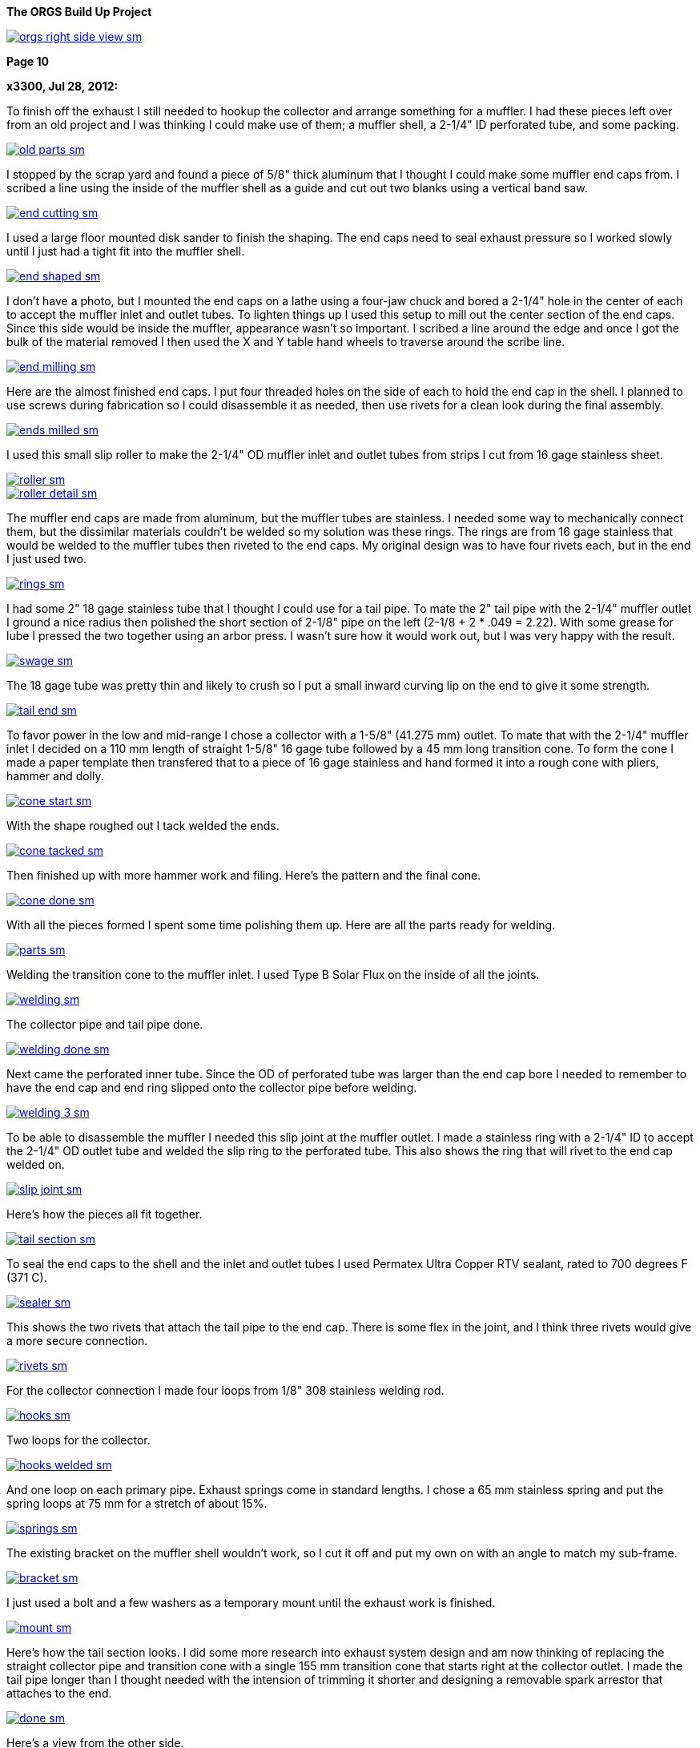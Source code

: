 :url-fdl: https://github.com/glevand/orgs-build-up/blob/master/fabricators-design-license.txt

:url-bmw-frame-gussets: https://www.advrider.com/f/threads/bmw-frame-gussets.638795/
:url-frame-gussets-svg: https://github.com/glevand/bmw-frame-gussets

:url-orgs-content: https://github.com/glevand/orgs-build-up/blob/master/content

:imagesdir: content

:linkattrs:

:notitle:
:nofooter:

= ORGS Build Up - Page 10

[big]*The ORGS Build Up Project*

image::orgs-right-side-view-sm.jpg[link={imagesdir}/orgs-right-side-view.jpg,window=_blank]

[big]*Page 10*

*x3300, Jul 28, 2012:*

To finish off the exhaust I still needed to hookup the collector and arrange something for a muffler. I had these pieces left over from an old project and I was thinking I could make use of them; a muffler shell, a 2-1/4" ID perforated tube, and some packing.

image::49-muffler/old-parts-sm.jpg[link={imagesdir}/49-muffler/old-parts.jpg,window=_blank]

I stopped by the scrap yard and found a piece of 5/8" thick aluminum that I thought I could make some muffler end caps from. I scribed a line using the inside of the muffler shell as a guide and cut out two blanks using a vertical band saw.

image::49-muffler/end-cutting-sm.jpg[link={imagesdir}/49-muffler/end-cutting.jpg,window=_blank]

I used a large floor mounted disk sander to finish the shaping. The end caps need to seal exhaust pressure so I worked slowly until I just had a tight fit into the muffler shell.

image::49-muffler/end-shaped-sm.jpg[link={imagesdir}/49-muffler/end-shaped.jpg,window=_blank]

I don't have a photo, but I mounted the end caps on a lathe using a four-jaw chuck and bored a 2-1/4" hole in the center of each to accept the muffler inlet and outlet tubes. To lighten things up I used this setup to mill out the center section of the end caps. Since this side would be inside the muffler, appearance wasn't so important. I scribed a line around the edge and once I got the bulk of the material removed I then used the X and Y table hand wheels to traverse around the scribe line.

image::49-muffler/end-milling-sm.jpg[link={imagesdir}/49-muffler/end-milling.jpg,window=_blank]

Here are the almost finished end caps. I put four threaded holes on the side of each to hold the end cap in the shell. I planned to use screws during fabrication so I could disassemble it as needed, then use rivets for a clean look during the final assembly.

image::49-muffler/ends-milled-sm.jpg[link={imagesdir}/49-muffler/ends-milled.jpg,window=_blank]

I used this small slip roller to make the 2-1/4" OD muffler inlet and outlet tubes from strips I cut from 16 gage stainless sheet.

image::49-muffler/roller-sm.jpg[link={imagesdir}/49-muffler/roller.jpg,window=_blank]

image::49-muffler/roller-detail-sm.jpg[link={imagesdir}/49-muffler/roller-detail.jpg,window=_blank]

The muffler end caps are made from aluminum, but the muffler tubes are stainless. I needed some way to mechanically connect them, but the dissimilar materials couldn't be welded so my solution was these rings. The rings are from 16 gage stainless that would be welded to the muffler tubes then riveted to the end caps. My original design was to have four rivets each, but in the end I just used two.

image::49-muffler/rings-sm.jpg[link={imagesdir}/49-muffler/rings.jpg,window=_blank]

I had some 2" 18 gage stainless tube that I thought I could use for a tail pipe. To mate the 2" tail pipe with the 2-1/4" muffler outlet I ground a nice radius then polished the short section of 2-1/8" pipe on the left (2-1/8 + 2 * .049 = 2.22). With some grease for lube I pressed the two together using an arbor press. I wasn't sure how it would work out, but I was very happy with the result.

image::49-muffler/swage-sm.jpg[link={imagesdir}/49-muffler/swage.jpg,window=_blank]

The 18 gage tube was pretty thin and likely to crush so I put a small inward curving lip on the end to give it some strength.

image::49-muffler/tail-end-sm.jpg[link={imagesdir}/49-muffler/tail-end.jpg,window=_blank]

To favor power in the low and mid-range I chose a collector with a 1-5/8" (41.275 mm) outlet. To mate that with the 2-1/4" muffler inlet I decided on a 110 mm length of straight 1-5/8" 16 gage tube followed by a 45 mm long transition cone. To form the cone I made a paper template then transfered that to a piece of 16 gage stainless and hand formed it into a rough cone with pliers, hammer and dolly.

image::49-muffler/cone-start-sm.jpg[link={imagesdir}/49-muffler/cone-start.jpg,window=_blank]

With the shape roughed out I tack welded the ends.

image::49-muffler/cone-tacked-sm.jpg[link={imagesdir}/49-muffler/cone-tacked.jpg,window=_blank]

Then finished up with more hammer work and filing. Here's the pattern and the final cone.

image::49-muffler/cone-done-sm.jpg[link={imagesdir}/49-muffler/cone-done.jpg,window=_blank]

With all the pieces formed I spent some time polishing them up. Here are all the parts ready for welding.

image::49-muffler/parts-sm.jpg[link={imagesdir}/49-muffler/parts.jpg,window=_blank]

Welding the transition cone to the muffler inlet. I used Type B Solar Flux on the inside of all the joints.

image::49-muffler/welding-sm.jpg[link={imagesdir}/49-muffler/welding.jpg,window=_blank]

The collector pipe and tail pipe done.

image::49-muffler/welding-done-sm.jpg[link={imagesdir}/49-muffler/welding-done.jpg,window=_blank]

Next came the perforated inner tube. Since the OD of perforated tube was larger than the end cap bore I needed to remember to have the end cap and end ring slipped onto the collector pipe before welding.

image::49-muffler/welding-3-sm.jpg[link={imagesdir}/49-muffler/welding-3.jpg,window=_blank]

To be able to disassemble the muffler I needed this slip joint at the muffler outlet. I made a stainless ring with a 2-1/4" ID to accept the 2-1/4" OD outlet tube and welded the slip ring to the perforated tube. This also shows the ring that will rivet to the end cap welded on.

image::49-muffler/slip-joint-sm.jpg[link={imagesdir}/49-muffler/slip-joint.jpg,window=_blank]

Here's how the pieces all fit together.

image::49-muffler/tail-section-sm.jpg[link={imagesdir}/49-muffler/tail-section.jpg,window=_blank]

To seal the end caps to the shell and the inlet and outlet tubes I used Permatex Ultra Copper RTV sealant, rated to 700 degrees F (371 C).

image::49-muffler/sealer-sm.jpg[link={imagesdir}/49-muffler/sealer.jpg,window=_blank]

This shows the two rivets that attach the tail pipe to the end cap. There is some flex in the joint, and I think three rivets would give a more secure connection.

image::49-muffler/rivets-sm.jpg[link={imagesdir}/49-muffler/rivets.jpg,window=_blank]

For the collector connection I made four loops from 1/8" 308 stainless welding rod.

image::49-muffler/hooks-sm.jpg[link={imagesdir}/49-muffler/hooks.jpg,window=_blank]

Two loops for the collector.

image::49-muffler/hooks-welded-sm.jpg[link={imagesdir}/49-muffler/hooks-welded.jpg,window=_blank]

And one loop on each primary pipe. Exhaust springs come in standard lengths. I chose a 65 mm stainless spring and put the spring loops at 75 mm for a stretch of about 15%.

image::49-muffler/springs-sm.jpg[link={imagesdir}/49-muffler/springs.jpg,window=_blank]

The existing bracket on the muffler shell wouldn't work, so I cut it off and put my own on with an angle to match my sub-frame.

image::49-muffler/bracket-sm.jpg[link={imagesdir}/49-muffler/bracket.jpg,window=_blank]

I just used a bolt and a few washers as a temporary mount until the exhaust work is finished.

image::49-muffler/mount-sm.jpg[link={imagesdir}/49-muffler/mount.jpg,window=_blank]

Here's how the tail section looks. I did some more research into exhaust system design and am now thinking of replacing the straight collector pipe and transition cone with a single 155 mm transition cone that starts right at the collector outlet. I made the tail pipe longer than I thought needed with the intension of trimming it shorter and designing a removable spark arrestor that attaches to the end.

image::49-muffler/done-sm.jpg[link={imagesdir}/49-muffler/done.jpg,window=_blank]

Here's a view from the other side.

image::49-muffler/inside-sm.jpg[link={imagesdir}/49-muffler/inside.jpg,window=_blank]

There were many pieces that needed to fit together and preparing them all and getting them to actually fit together took a lot of effort, but the result sounds really nice and is a lot of fun to listen to while riding.

ORGS Muffler Video: https://youtu.be/VIj9GKm3eqo

-x3300

*slartidbartfast, Jul 28, 2012:*

Sounds great! The suspension looks to be nicely compliant too.

*Clay Spinner, Jul 28, 2012:*

Very nice work... and a great sound!

*bgoodsoil, Jul 29, 2012:*

:eek1 Amazing work, man.

*Caddy82rats, Jul 29, 2012:*

+ 1 : I love this work

*x3300, Aug 11, 2012:*

To make riding the bike practical I really needed to have a side stand. I thought it would be an easy thing; a bracket welded to the frame, a tube coming down, a spring to hold it up, but once I got into it I found it much more involved than I thought. First off it needed to look good -- there are so many out there that are just ugly. It would need to be strong enough to hold up the bike, clear the frame, exhaust and rear tire, be at the right angles while both up and down, have a spring sized to hold it up and have that spring's mounting points such that it did hold it up, but also had the proper spring elongation over the entire arc. How far out should the foot be? Self retracting, how to do that?

I started off by cutting a piece of 1/2" diameter PVC plumbing pipe to mock up the stand and study the movement through the arc of travel and what angles the frame mount would need to be at. Once I got a shape and length I thought would work in PVC I took a trip over to the scrap yard an found a length of thick wall 7/8" OD stainless tube I thought would be strong enough to support the weight of the bike. To bend the tube I packed the tube with sand and bent it using this setup on a Hossfeld bender. It was pretty easy to make the bend, so I was worried that the tube wouldn't be strong enough.

image::50-sidestand/bending-sm.jpg[link={imagesdir}/50-sidestand/bending.jpg,window=_blank]

I machined the upper stand end from 1" diameter stainless bar. I did the flats, slot and the hole with a vertical mill as seen here.

image::50-sidestand/milling-sm.jpg[link={imagesdir}/50-sidestand/milling.jpg,window=_blank]

The stand mounts just under the shift lever, so I wanted to keep the profile low as to not get in the way of my boot and effect shifting. To that end I decided on a counter sunk internal hex bolt. I found standard 8 mm rear chain sprocket bolts just about what I wanted. I put an M8x1.25 internal thread on the back tab of the stand end so that a nut on the back would lock the bolt.

To give some more strength at the higher stressed top I welded on a piece of high carbon drill rod to the stainless stand end.

image::50-sidestand/stainless-parts-sm.jpg[link={imagesdir}/50-sidestand/stainless-parts.jpg,window=_blank]

Then pounded the stand end into the stainless tube and welded them together.

image::50-sidestand/welded-sm.jpg[link={imagesdir}/50-sidestand/welded.jpg,window=_blank]

For the frame mount I made up this side stand mount drawing. I initially cut one from 3/16" mild steel plate, which at the time I thought would be strong enough.

image::50-sidestand/mount-drawing-sm.jpg[link={imagesdir}/50-sidestand/mount-drawing.jpg,window=_blank]

To minimize stress on the frame my plan was to weld the side stand mount to a half section of thick wall tube, then weld that half section to the frame such that the welds were at the outer most (lowest stress) points of the lower frame tube. This shows how the mount would weld to the frame. I have the mount tack welded to the half section at the position I wanted.

image::50-sidestand/welding-sm.jpg[link={imagesdir}/50-sidestand/welding.jpg,window=_blank]

Once I got the frame mount welded on and what I had for the stand so far bolted up I found the action of the stand was close to what I wanted, but the 3/16" frame mount would just bend under the weight of the bike. I was really disappointed because I had already invested a lot of effort into the thing and I was still unsure if I could get it to all work out. I hadn't even done anything about the spring, its mounts, the foot, etc. and I was already facing failure.

The disappointment didn't last long and soon turned to revenge. I got a piece of 5/16" (8 mm) leaf spring from the rear suspension of a truck. Even in the annealed state machining this stuff isn't practical. I cut out the rough shape with a hand held plasma cutter then ground it to the final shape. For the bolt hole I used the plasma cutter to pierce a starter hole then annealed the material around the hole with a torch then filed the hole to the needed 8 mm diameter. That old wimpy thing came off.

image::50-sidestand/cut-sm.jpg[link={imagesdir}/50-sidestand/cut.jpg,window=_blank]

This shows the difference in thickness of the mounts and a section of the truck leaf spring I cut the new one from. I welded the new mount on with a lot of filler to get a good attachment to the frame half section.

image::50-sidestand/mounts-sm.jpg[link={imagesdir}/50-sidestand/mounts.jpg,window=_blank]

With the new mount done I turned to working out the foot and spring. For the foot I cut what I thought was a nice shape from some stainless plate and also cut the lower end of the stand to be horizontal to the ground.

image::50-sidestand/foot-sm.jpg[link={imagesdir}/50-sidestand/foot.jpg,window=_blank]

I used this board and aluminum plate to guide the tack welding of the foot so that the flat relief of the foot was parallel to the tire's edge. I put a single tack in this position, then with the stand lowered and the weight of the bike on the foot I put a few more tack welds on to keep it positioned for the final welding.

image::50-sidestand/foot-welding-sm.jpg[link={imagesdir}/50-sidestand/foot-welding.jpg,window=_blank]

I used this string to study how the position of the spring mounts would effect the action of the stand. I wanted to arrange things to get a self-retracting stand.

image::50-sidestand/string-sm.jpg[link={imagesdir}/50-sidestand/string.jpg,window=_blank]

For the upper spring mount I cut a groove in a piece of round stock on a lathe.

image::50-sidestand/spring-mount-sm.jpg[link={imagesdir}/50-sidestand/spring-mount.jpg,window=_blank]

Then welded a small piece of that on the back side of the frame mount at the position I determined from the string study would give me the retracting action I wanted and would also give an acceptable amount of spring elongation at the spring's longest point.

image::50-sidestand/spring-post-sm.jpg[link={imagesdir}/50-sidestand/spring-post.jpg,window=_blank]

To get an idea of what size spring I would need and to try out the action of the stand I used a GS center stand spring and hose clamp as a mock up.

image::50-sidestand/spring-test-sm.jpg[link={imagesdir}/50-sidestand/spring-test.jpg,window=_blank]

There really wasn't enough space at the top of the stand to have a spring there without it looking pretty unsightly. I decided a cleaner look would to run a cable from the upper spring mount down to the lower part of the stand and put the spring behind the stand down there. It took some time to made up this paper pattern for the upper cable mount that would work the way I wanted it to.

image::50-sidestand/cable-end-pattern-sm.jpg[link={imagesdir}/50-sidestand/cable-end-pattern.jpg,window=_blank]

Here are the parts I made up for cable routing. The shorter tube welds to the cable mount and it accepts a stainless cable from a bicycle hand brake lever. The longer tube welds into the bend in the stand to route the cable through the bend and around to the back.

image::50-sidestand/cable-bits-sm.jpg[link={imagesdir}/50-sidestand/cable-bits.jpg,window=_blank]

For the lower spring mount I welded this stainless bolt to the stand then cut it off at a length that would hold the spring.

image::50-sidestand/lower-spring-mount-sm.jpg[link={imagesdir}/50-sidestand/lower-spring-mount.jpg,window=_blank]

I found a couple of springs I thought would work at my local hardware store.

image::50-sidestand/springs-sm.jpg[link={imagesdir}/50-sidestand/springs.jpg,window=_blank]

Here's how I reworked them. The inner one adds a little more force per displacement.

image::50-sidestand/reworked-springs-sm.jpg[link={imagesdir}/50-sidestand/reworked-springs.jpg,window=_blank]

Here's how the cable and spring look with the stand up. I used two aluminum cable ferrules to make a loop that connects the spring and cable.

image::50-sidestand/up-sm.jpg[link={imagesdir}/50-sidestand/up.jpg,window=_blank]

And the stand in the down position.

image::50-sidestand/down-sm.jpg[link={imagesdir}/50-sidestand/down.jpg,window=_blank]

I wanted to have the bike really stable when on the side stand so I put the foot pretty far out to the side. This view shows the stance it has.

image::50-sidestand/stance-sm.jpg[link={imagesdir}/50-sidestand/stance.jpg,window=_blank]

Once again, things took a lot more effort than I had first thought, but I find it really satisfying to see that all stainless stand holding the bike up, and it is so much more convenient that having to always arrange for something to be there when I want to get off the bike.

ORGS Side Stand Video: https://youtu.be/g9Qwp4SzFsk

-x3300

*x3300, Aug 18, 2012:*

I've been doing a lot of work lately to get the bike more road worthy. I found found a good price on a set of TKC-80's so decided to replace the worn ones I had. Here's how they arrived.

image::51-new-boots/package-sm.jpg[link={imagesdir}/51-new-boots/package.jpg,window=_blank]

I recently bought this set of Motion Pro tire irons that I'd try out. They are a little pricey, but I found them really nice to work with.

image::51-new-boots/irons-sm.jpg[link={imagesdir}/51-new-boots/irons.jpg,window=_blank]

I made up this static balancer from some thin cable, two big washers and four furniture drawer rollers. I hang it over the ceiling joist and center the tire between the cables. Allowing the wheel to swing a little overcomes the static friction in the bearing and gives a really accurate balance. I can do down to 1/16 ounce (1.75 gm) repeatably.

image::51-new-boots/balancing-sm.jpg[link={imagesdir}/51-new-boots/balancing.jpg,window=_blank]

I got a selection of wheel weights cheap from the scrap yard. I use masking tape to attach weights to the rim until I find the right amount, then use contact cement to attach them semi-permanently.

image::51-new-boots/weights-sm.jpg[link={imagesdir}/51-new-boots/weights.jpg,window=_blank]

For the rear wheel I made up this adapter. One set of holes are threaded so I can use the wheel bolts to attach it.

image::51-new-boots/axle-sm.jpg[link={imagesdir}/51-new-boots/axle.jpg,window=_blank]

Here's the adapter in use, and shows more detail of the balancer.

image::51-new-boots/adapter-sm.jpg[link={imagesdir}/51-new-boots/adapter.jpg,window=_blank]

I didn't balance the old tires, and can really tell the difference when on the highway around 50 MPH.

-x3300

*Velocipede, Sep 21, 2012:*

Oh,to have your ability and a machine shop to put it to good use.I have read your thread in one sitting,just like a good book that can't be put down. As has already been stated you really have something with those exhaust pipes,beautiful work.I'd love a set on my GSPD.

John

*x3300, Sep 22, 2012:*

I'd like to thank everyone for the kind comments. I'm glad that there are some out there that can enjoy my write-ups.

To ride in the forests and off-road parks around where I live you need a US Forest Service approved spark arrestor, and the rangers are always checking for spark arrestors. To get an understand of what I needed I checked the USFS Spark Arrestor Guide. It said I needed one that was approved by them, and listed in their Guide, so it seems I couldn't just make one myself, even if it met their requirements. It also said the thing had to trap particles down to .023 inch (.584 mm), and have a method to remove accumulated particles.

I did some searching around and found that there are some companies that make add-on muffler end caps that have a USFS approved screen type spark arrestor.

image::52-spark-arrestor/end-cap.jpg[]

I figured I could make something up to test with, and if it worked out I could buy an 'approved' one and fit it to my bike.

To start, I cut off the long tail pipe section I had initially welded on my muffler end cap to a reasonable length and used that extra piece as the body of my arrestor. To make a slip-on connection I used the same method I had used on the muffler to swage one end using this arbor press. I greased things up and the two slid together without much effort.

image::52-spark-arrestor/swage-sm.jpg[link={imagesdir}/52-spark-arrestor/swage.jpg,window=_blank]

I made up a few other pieces from stainless steel and bought some short 38mm stainless exhaust springs.

image::52-spark-arrestor/one-parts-sm.jpg[link={imagesdir}/52-spark-arrestor/one-parts.jpg,window=_blank]

Here's how I secured the screen to the body. Three pop rivets hold the inner ring in place. I figured to replace the screen I would need to drill out the rivets and put new ones in.

image::52-spark-arrestor/one-screen-sm.jpg[link={imagesdir}/52-spark-arrestor/one-screen.jpg,window=_blank]

And the spring mounted slip-fit.

image::52-spark-arrestor/one-installed-sm.jpg[link={imagesdir}/52-spark-arrestor/one-installed.jpg,window=_blank]

I took it out for a highway test and here's what I got back with.

image::52-spark-arrestor/one-blown-sm.jpg[link={imagesdir}/52-spark-arrestor/one-blown.jpg,window=_blank]

To understand things better I did some power runs with my (gloved) hand over the outlet. At 5000 RPM and full throttle there's a huge volume coming out, and it gets real hot.

I did some more searching around and what I found that I thought would work would be to fit some SuperTrapp discs and a SuperTrapp end cap. The discs come in 3", 4" and 5" sizes. I had an old SuperTrapp exhaust for an R100GS that had 7 4" discs on it, an end cap, and a heat shield. To mount the discs on my arrestor body I bored a hole in that end cap the same size as the OD of my arrestor body.

image::52-spark-arrestor/two-bore-sm.jpg[link={imagesdir}/52-spark-arrestor/two-bore.jpg,window=_blank]

I bought 12 more stainless discs and a stainless end cap. I figured 19 discs would at least have enough flow for lower trail riding speeds. The discs have an ID of 61 mm, and if the disc gap is .584 mm, then 19 discs should give an outlet area of about 2126 square mm (19 * 3.14 * 61 * .584), which is just under the area of my 2" tail pipe (3.14 * 52 * 52 / 4 = 2122).

Here are the parts I collected.

image::52-spark-arrestor/two-parts-sm.jpg[link={imagesdir}/52-spark-arrestor/two-parts.jpg,window=_blank]

I trimmed down the length of the arrestor body some and welded the bored end cap on. Here are a few views of the finished arrestor. Its all stainless, so a little heavy.

image::52-spark-arrestor/two-front-sm.jpg[link={imagesdir}/52-spark-arrestor/two-front.jpg,window=_blank]

image::52-spark-arrestor/two-side-sm.jpg[link={imagesdir}/52-spark-arrestor/two-side.jpg,window=_blank]

And the all important markings. The Spark Arrestor Guide has an entry for the SuperTrapp T-102.

image::52-spark-arrestor/approved-sm.jpg[link={imagesdir}/52-spark-arrestor/approved.jpg,window=_blank]

Here's how it looks installed. A little bulky, but I just intend to use it when its required.

image::52-spark-arrestor/two-installed-sm.jpg[link={imagesdir}/52-spark-arrestor/two-installed.jpg,window=_blank]

I did a few test runs with it, and it seems to work OK. The 19 discs make it a little more quiet, especially in the mid and high RPMs. It also seems to not rev up to high RPM as quick with it on, so I guess it is too restrictive. I'm thinking to buy some more disks to experiment with, but for now it is enough for trail riding.

-x3300

*igormortis, Sep 22, 2012:*

Outstanding, as always.

Gotta say that your sidestand is beautiful. An odd thing to praise maybe, but it's really, really nice!

*Toyanvil, Sep 22, 2012:*

WOW

*x3300, Sep 28, 2012:*

I took the bike down to Hollister Hills OHV park for a shake-down ride. I was thinking to ride it there, about 70 miles, but I figured I better be safe and loaded it into the truck. The ranger at the entrance looked at my spark arrestor and said I was OK to come in.

image::53-hollister-hills/truck-sm.jpg[link={imagesdir}/53-hollister-hills/truck.jpg,window=_blank]

Ready for a day of fun.

image::53-hollister-hills/me-sm.jpg[link={imagesdir}/53-hollister-hills/me.jpg,window=_blank]

In general I was more than happy with the way the bike handled in dirt. It jumps really well and is very controllable for such a big bike. As long as there is traction the bike does well. Its great at climbing hills, as long as the rear tire stays hooked up. The biggest problem I had was with deep dust. The bike starts sliding and it is hard to control all the weight. I think real knobbies may help.

I had relatively few problems, and all pretty minor. The battery mounts fell off. I think just some loctite is all that's needed.

image::53-hollister-hills/battery-mount-sm.jpg[link={imagesdir}/53-hollister-hills/battery-mount.jpg,window=_blank]

There seems to be a pin hole leak in the boot. Some RTV sealer should fix it.

image::53-hollister-hills/boot-sm.jpg[link={imagesdir}/53-hollister-hills/boot.jpg,window=_blank]

The plastic coating on the stainless front brake line got shredded. I think the brake line is hanging up on something at full extension.

image::53-hollister-hills/brake-line-sm.jpg[link={imagesdir}/53-hollister-hills/brake-line.jpg,window=_blank]

Need to make a stronger rear fender mount. It didn't like taking so many jumps.

image::53-hollister-hills/fender-sm.jpg[link={imagesdir}/53-hollister-hills/fender.jpg,window=_blank]

Lost a screw from the hang guard mount.

image::53-hollister-hills/guard-sm.jpg[link={imagesdir}/53-hollister-hills/guard.jpg,window=_blank]

The extra weight of the spark arrestor caused the tail pipe connection to become loose. I think I need to add two more rivets to the end cap.

image::53-hollister-hills/muffler-sm.jpg[link={imagesdir}/53-hollister-hills/muffler.jpg,window=_blank]

I bottomed out on the back of the oil pan a few times coming down from big jumps that had whoops on the far side. I'll have to make up a skid plate. The rear spring seems a little soft, so a stiffer one should reduce the bottoming.

image::53-hollister-hills/pan-sm.jpg[link={imagesdir}/53-hollister-hills/pan.jpg,window=_blank]

I kept turning the gas off with my knee. I'll try a putting a left side petcock on the right.

image::53-hollister-hills/tap-sm.jpg[link={imagesdir}/53-hollister-hills/tap.jpg,window=_blank]

The TKC-80s seemed to get chewed up easily.

image::53-hollister-hills/tire-sm.jpg[link={imagesdir}/53-hollister-hills/tire.jpg,window=_blank]

Oil leaked out of the final drive vent when the bike had fallen down on its side. I'll need to make up a hose vent for it.

image::53-hollister-hills/vent-sm.jpg[link={imagesdir}/53-hollister-hills/vent.jpg,window=_blank]

ORGS Donut Video: https://youtu.be/R0C5depXCuk

ORGS Jump Video: https://youtu.be/QuAk78SmH1s

I could survive the day, and so did the bike.

image::53-hollister-hills/done-sm.jpg[link={imagesdir}/53-hollister-hills/done.jpg,window=_blank]

-x3300

*Mr. Vintage, Sep 29, 2012:*

Awesome, great job.

*Padmei, Sep 29, 2012:*

Jeez why did you have to post that vid of the jump? I'm a very impressionable kinda kid:eek1

Now to get the kids skate ramp out on the driveway.

Well done.

*igormortis, Sep 30, 2012:*

Beautiful.

Any observations from riding around with your spark arrestor fitted? I would expect quieter and a change in power delivery, but neither of those things seem like a problem from your videos. Great work!

*One Less Harley, Sep 30, 2012:*

Here's a link to a breather hose I made up, it'll give you some ideas...at least how to improve on it anyway.

*x3300, Oct 7, 2012:*

Over the past month I've been plagued with a lot of drive shaft problems.

When I had welded the extension into the shaft I noticed what looked like some inclusions in one of the welds, but left the repair for later. I decided to take care of that a few weeks ago. I ground out the inclusions with an angle grinder using the edge of the disk. I felt like a dentist working on a tooth. Once I got all the bad parts out I welded up the voids and ground off the excess. To stress relieve the weld joint I heated it to a dull red with a torch then covered the shaft with rags to cool slowly.

image::54-shaft-saga/inclusion-sm.jpg[link={imagesdir}/54-shaft-saga/inclusion.jpg,window=_blank]

Here's the setup I used to check the alignment.

image::54-shaft-saga/shaft-check-sm.jpg[link={imagesdir}/54-shaft-saga/shaft-check.jpg,window=_blank]

The other extension weld looked OK, so I thought I was done with the drive shaft and had a confident feeling about it...

Before my trip to Hollister Hills I tried to do a wheelie over a speed bump to impress onlookers. It ended badly, and needed to bring the bike home in the truck. Here's what I found when I took it apart.

image::54-shaft-saga/broke-sm.jpg[link={imagesdir}/54-shaft-saga/broke.jpg,window=_blank]

The break was at the other weld that had looked OK. There wasn't much weld penetration, and the crack seems to have started at some inclusions below the surface. As I had mentioned, I decided I didn't like the method of using a pin to align the shaft for welding because I thought the hole for the pin could trap air or machining oil that would contaminate the weld and lead to inclusions. I had used a narrow square butt joint for the weld, and I thought I would get sufficient penetration with it.

image::54-shaft-saga/break-sm.jpg[link={imagesdir}/54-shaft-saga/break.jpg,window=_blank]

For the repair I made up this fixture. To get perfect alignment of the V-grooves I finished them with a single pass on a mill.

image::54-shaft-saga/fixture-sm.jpg[link={imagesdir}/54-shaft-saga/fixture.jpg,window=_blank]

Here's the shaft in the fixture. I ground the ends to make a V butt weld joint this time.

image::54-shaft-saga/v-joint-sm.jpg[link={imagesdir}/54-shaft-saga/v-joint.jpg,window=_blank]

I did the weld, more carefully than usual, removed the excess, stress relieved the weld and aligned the shaft and once again thought I was done with the drive shaft...

After coming back from my shake-down ride at Hollister Hills I noticed a clicking sound from inside the swing arm when I moved the bike around. On taking it apart I found one of the welds on the U-joint caps had broken and the cap was coming out of the yoke. I could also see scrape marks on the top inside of the swing arm where something was hitting.

I don't think the torque through the joint was the cause, but more that the swing arm was going beyond its intended limit while bottoming and putting a large downward force on the yoke when the yoke and swing arm came into contact, and this force is what broke the weld and pushed the cap out. I had noticed before that the yoke clearance was very tight when the shock was fully compressed, and I now think there is deflection in the frame or other parts that is allowing the swing arm to more than expected in relationship to the transmission output flange.

I re-set the cap and put a new tack weld on it. While I had the shaft out I also decided to clean up the two extension welds. As can be seen on the far right of this view the weld is under cut is some places, and also has a few stray grind marks around it. I laid new weld beads over all the bad parts. To finish the shaft this time I did the stress relief, aligned it, then turned and polished the shaft on a lathe to get a smooth finish.

image::54-shaft-saga/joint-sm.jpg[link={imagesdir}/54-shaft-saga/joint.jpg,window=_blank]

I also decided to make a spacer for the coupler spring to stiffen up the damper. I had a few pieces of 5 mm thick 6061-T4 aluminum scrap I cut out the spacer from.

image::54-shaft-saga/spacer-sm.jpg[link={imagesdir}/54-shaft-saga/spacer.jpg,window=_blank]

Here's how the spacer looks in the assembled shaft. This view also shows the polished weld.

image::54-shaft-saga/spacer-installed-sm.jpg[link={imagesdir}/54-shaft-saga/spacer-installed.jpg,window=_blank]

To limit the shock travel I made a 3 mm aluminum spacer to put under the rubber bumper of the shock. I didn't take a photo of it though. Because the swing arm is at such an angle I need to jack the back end up to add the swing arm oil.

image::54-shaft-saga/fill-sm.jpg[link={imagesdir}/54-shaft-saga/fill.jpg,window=_blank]

I fixed up the other shake-down problems and I took the bike down to Hollister Hills again for another shake-down. I tried to ride it hard to get things to break, but just found a few minor things not worth reporting.

ORGS MX Video: https://youtu.be/qkKDj9AkBTY

-x3300

*Prutser, Oct 7, 2012:*

What an AMAZING video !

Lot of respect for your build skills.

*Clay Spinner, Oct 7, 2012:*

What a fun looking ride! Well done with all the mods as well... a real accomplishment!

*LukasM, Oct 7, 2012:*

So you've got bike building, metal working and riding skills... Not that's a good combination!!

Really enjoyed reading this thread, thanks for posting.

*_NOTICES_*

Copyright 2010, 2011, 2022 x3300

All ORGS design materials are relesed under the {url-fdl}[Fabricators Design License].
